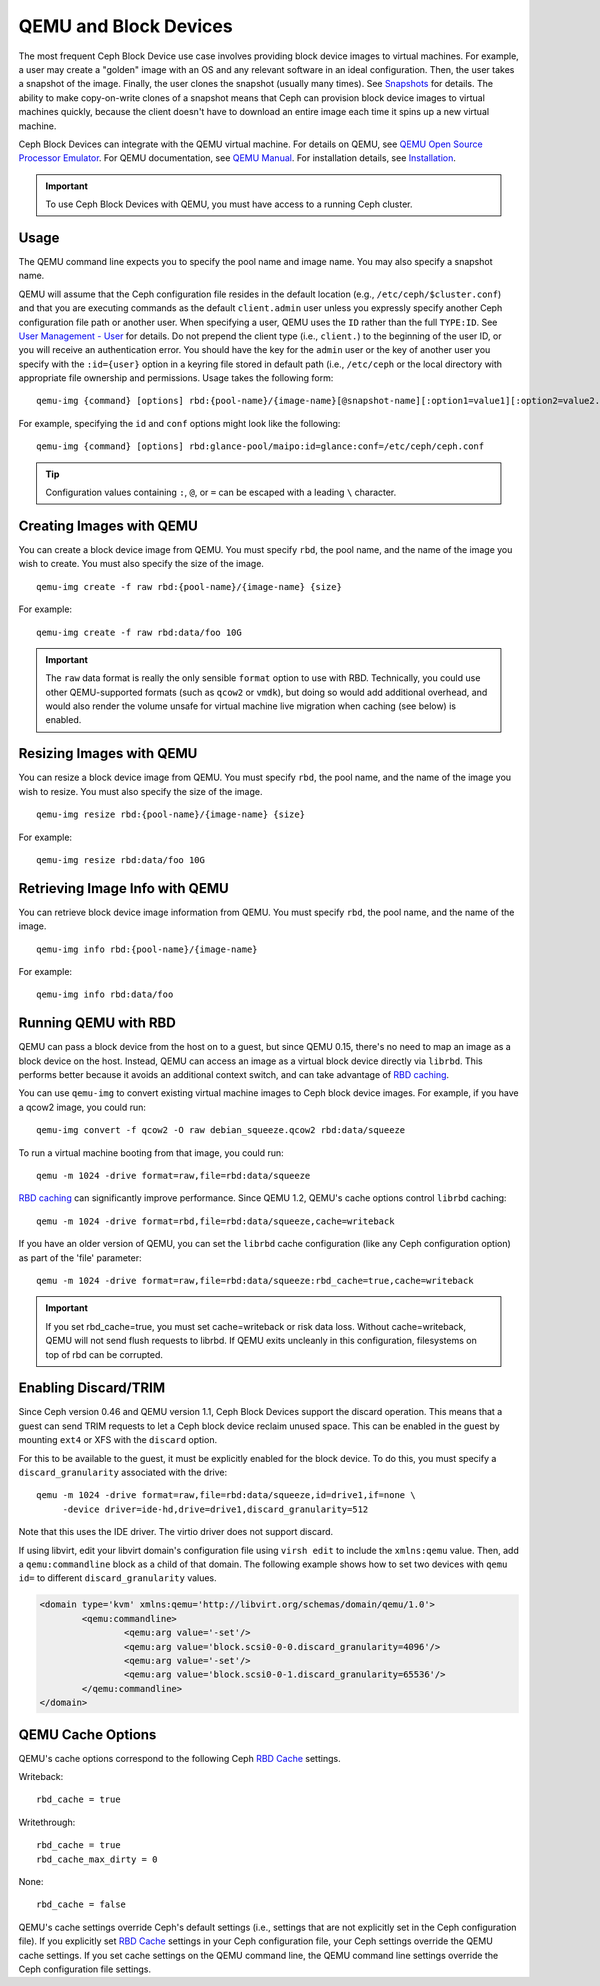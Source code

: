 ========================
 QEMU and Block Devices
========================

.. index:: Ceph Block Device; QEMU KVM

The most frequent Ceph Block Device use case involves providing block device
images to virtual machines. For example, a user may create  a "golden" image
with an OS and any relevant software in an ideal configuration. Then, the user
takes a snapshot of the image. Finally, the user clones the snapshot (usually
many times). See `Snapshots`_ for details. The ability to make copy-on-write
clones of a snapshot means that Ceph can provision block device images to
virtual machines quickly, because the client doesn't have to download an entire
image each time it spins up a new virtual machine.


.. ditaa::  +---------------------------------------------------+
            |                       QEMU                        |
            +---------------------------------------------------+
            |                      librbd                       |
            +---------------------------------------------------+
            |                     librados                      |
            +------------------------+-+------------------------+
            |          OSDs          | |        Monitors        |
            +------------------------+ +------------------------+


Ceph Block Devices can integrate with the QEMU virtual machine. For details on
QEMU, see  `QEMU Open Source Processor Emulator`_. For QEMU documentation, see
`QEMU Manual`_. For installation details, see `Installation`_.

.. important:: To use Ceph Block Devices with QEMU, you must have access to a 
   running Ceph cluster.


Usage
=====

The QEMU command line expects you to specify the pool name and image name. You
may also specify a snapshot name. 

QEMU will assume that the Ceph configuration file resides in the default
location (e.g., ``/etc/ceph/$cluster.conf``) and that you are executing
commands as the default ``client.admin`` user unless you expressly specify
another Ceph configuration file path or another user. When specifying a user,
QEMU uses the ``ID`` rather than the full ``TYPE:ID``. See `User Management -
User`_ for details. Do not prepend the client type (i.e., ``client.``) to the
beginning of the user  ID, or you will receive an authentication error. You
should have the key for the ``admin`` user or the key of another user you
specify with the ``:id={user}`` option in a keyring file stored in default path
(i.e., ``/etc/ceph`` or the local directory with appropriate file ownership and
permissions. Usage takes the following form::

	qemu-img {command} [options] rbd:{pool-name}/{image-name}[@snapshot-name][:option1=value1][:option2=value2...]

For example, specifying the ``id`` and ``conf`` options might look like the following:: 

	qemu-img {command} [options] rbd:glance-pool/maipo:id=glance:conf=/etc/ceph/ceph.conf

.. tip:: Configuration values containing ``:``, ``@``, or ``=`` can be escaped with a
         leading ``\`` character.


Creating Images with QEMU
=========================

You can create a block device image from QEMU. You must specify ``rbd``,  the
pool name, and the name of the image you wish to create. You must also specify
the size of the image. ::

	qemu-img create -f raw rbd:{pool-name}/{image-name} {size}

For example::

	qemu-img create -f raw rbd:data/foo 10G

.. important:: The ``raw`` data format is really the only sensible
   ``format`` option to use with RBD. Technically, you could use other
   QEMU-supported formats (such as ``qcow2`` or ``vmdk``), but doing
   so would add additional overhead, and would also render the volume
   unsafe for virtual machine live migration when caching (see below)
   is enabled.


Resizing Images with QEMU
=========================

You can resize a block device image from QEMU. You must specify ``rbd``, 
the pool name, and the name of the image you wish to resize. You must also
specify the size of the image. ::

	qemu-img resize rbd:{pool-name}/{image-name} {size}

For example::

	qemu-img resize rbd:data/foo 10G


Retrieving Image Info with QEMU
===============================

You can retrieve block device image information from QEMU. You must 
specify ``rbd``, the pool name, and the name of the image. ::

	qemu-img info rbd:{pool-name}/{image-name}

For example::

	qemu-img info rbd:data/foo


Running QEMU with RBD
=====================

QEMU can pass a block device from the host on to a guest, but since
QEMU 0.15, there's no need to map an image as a block device on
the host. Instead, QEMU can access an image as a virtual block
device directly via ``librbd``. This performs better because it avoids
an additional context switch, and can take advantage of `RBD caching`_.

You can use ``qemu-img`` to convert existing virtual machine images to Ceph
block device images. For example, if you have a qcow2 image, you could run::

    qemu-img convert -f qcow2 -O raw debian_squeeze.qcow2 rbd:data/squeeze

To run a virtual machine booting from that image, you could run::

    qemu -m 1024 -drive format=raw,file=rbd:data/squeeze

`RBD caching`_ can significantly improve performance.
Since QEMU 1.2, QEMU's cache options control ``librbd`` caching::

    qemu -m 1024 -drive format=rbd,file=rbd:data/squeeze,cache=writeback

If you have an older version of QEMU, you can set the ``librbd`` cache
configuration (like any Ceph configuration option) as part of the
'file' parameter::

    qemu -m 1024 -drive format=raw,file=rbd:data/squeeze:rbd_cache=true,cache=writeback

.. important:: If you set rbd_cache=true, you must set cache=writeback
   or risk data loss. Without cache=writeback, QEMU will not send
   flush requests to librbd. If QEMU exits uncleanly in this
   configuration, filesystems on top of rbd can be corrupted.

.. _RBD caching: ../rbd-config-ref/#rbd-cache-config-settings


.. index:: Ceph Block Device; discard trim and libvirt

Enabling Discard/TRIM
=====================

Since Ceph version 0.46 and QEMU version 1.1, Ceph Block Devices support the
discard operation. This means that a guest can send TRIM requests to let a Ceph
block device reclaim unused space. This can be enabled in the guest by mounting
``ext4`` or XFS with the ``discard`` option.

For this to be available to the guest, it must be explicitly enabled
for the block device. To do this, you must specify a
``discard_granularity`` associated with the drive::

    qemu -m 1024 -drive format=raw,file=rbd:data/squeeze,id=drive1,if=none \
         -device driver=ide-hd,drive=drive1,discard_granularity=512

Note that this uses the IDE driver. The virtio driver does not
support discard.

If using libvirt, edit your libvirt domain's configuration file using ``virsh
edit`` to include the ``xmlns:qemu`` value. Then, add a ``qemu:commandline``
block as a child of that domain. The following example shows how to set two
devices with ``qemu id=`` to different ``discard_granularity`` values.

.. code-block:: guess

	<domain type='kvm' xmlns:qemu='http://libvirt.org/schemas/domain/qemu/1.0'>
		<qemu:commandline>
			<qemu:arg value='-set'/>
			<qemu:arg value='block.scsi0-0-0.discard_granularity=4096'/>
			<qemu:arg value='-set'/>
			<qemu:arg value='block.scsi0-0-1.discard_granularity=65536'/>
		</qemu:commandline>
	</domain>


.. index:: Ceph Block Device; cache options

QEMU Cache Options
==================

QEMU's cache options correspond to the following Ceph `RBD Cache`_ settings.

Writeback::

   rbd_cache = true

Writethrough::

   rbd_cache = true
   rbd_cache_max_dirty = 0

None:: 

   rbd_cache = false

QEMU's cache settings override Ceph's default settings (i.e., settings that are
not explicitly set in the Ceph configuration file). If you  explicitly set `RBD
Cache`_ settings in your Ceph configuration file, your Ceph settings override
the QEMU cache settings. If you set cache settings on the QEMU command line, the
QEMU command line settings override the Ceph configuration file settings.


.. _QEMU Open Source Processor Emulator: http://wiki.qemu.org/Main_Page
.. _QEMU Manual: http://wiki.qemu.org/Manual
.. _RBD Cache: ../rbd-config-ref/
.. _Snapshots: ../rbd-snapshot/
.. _Installation: ../../install
.. _User Management - User: ../../rados/operations/user-management#user